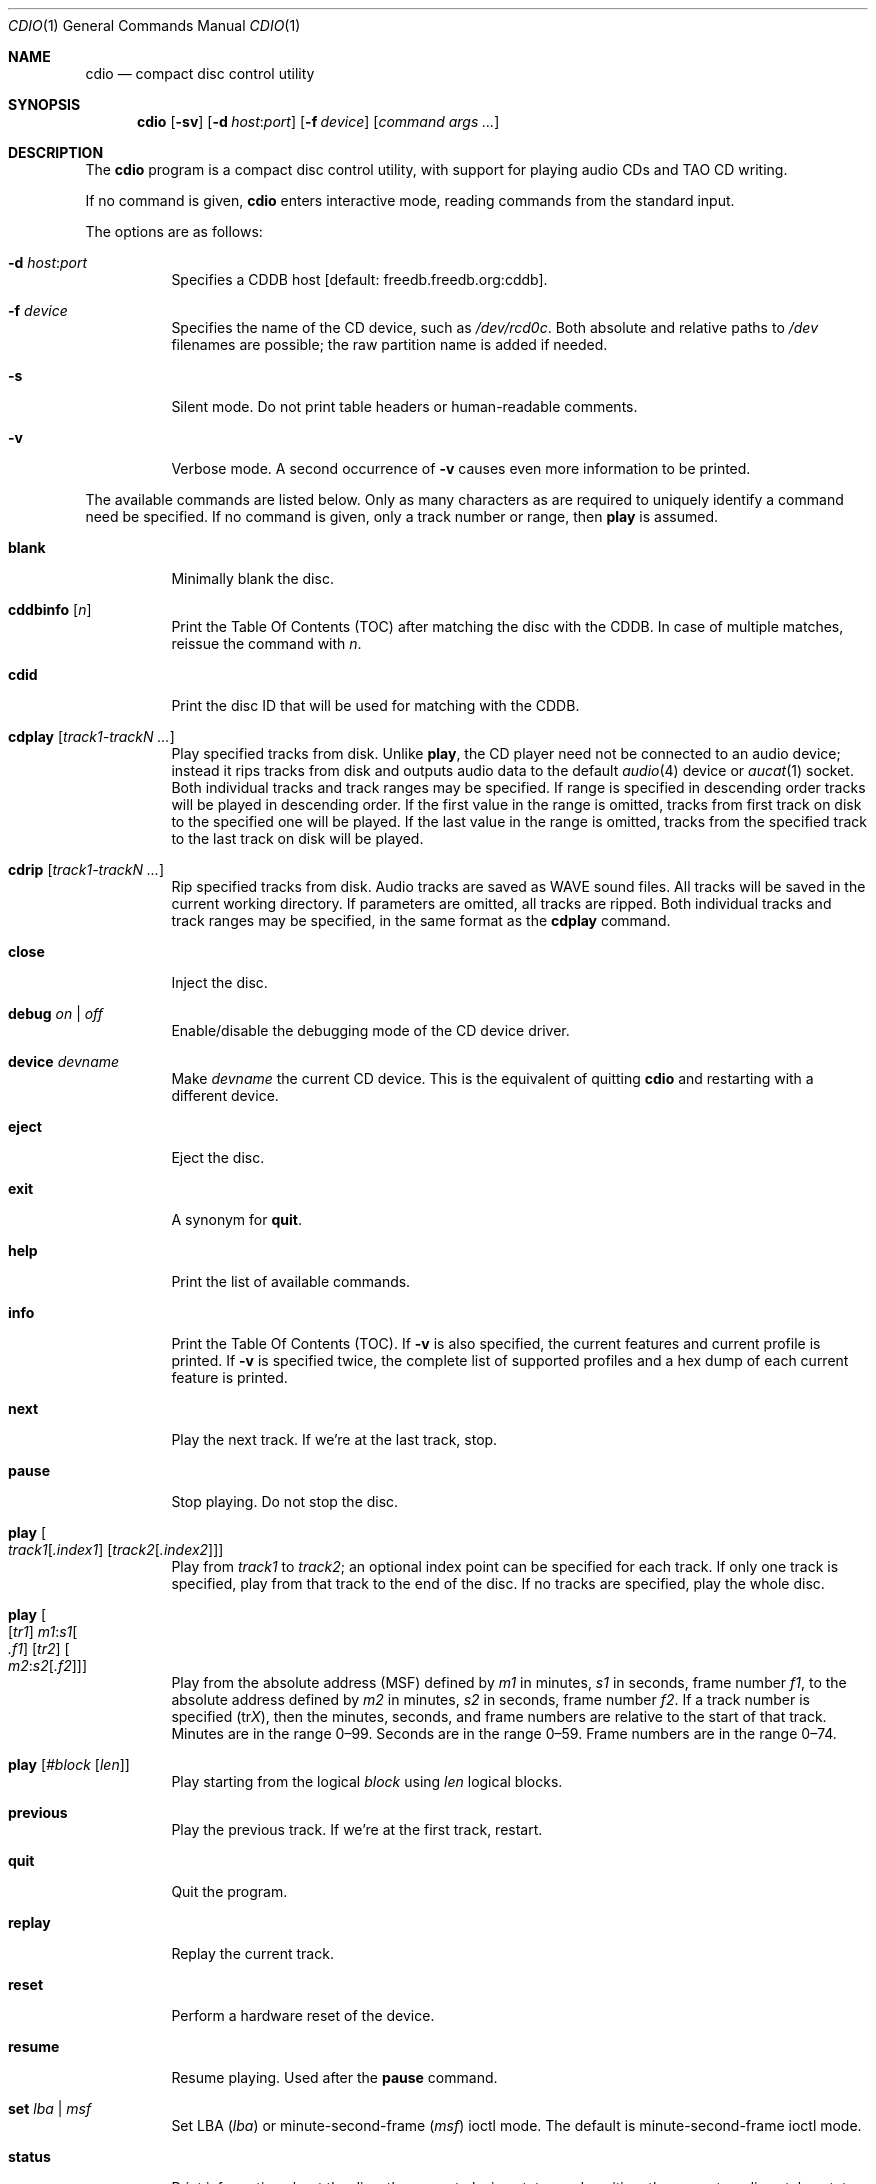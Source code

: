 .\" $OpenBSD: cdio.1,v 1.60 2014/09/08 01:27:55 schwarze Exp $
.\"
.\" Copyright (c) 1995 Serge V. Vakulenko
.\" All rights reserved.
.\"
.\" Redistribution and use in source and binary forms, with or without
.\" modification, are permitted provided that the following conditions
.\" are met:
.\"
.\" 1. Redistributions of source code must retain the above copyright
.\"    notice, this list of conditions and the following disclaimer.
.\" 2. Redistributions in binary form must reproduce the above copyright
.\"    notice, this list of conditions and the following disclaimer in the
.\"    documentation and/or other materials provided with the distribution.
.\" 3. All advertising materials mentioning features or use of this software
.\"    must display the following acknowledgement:
.\"	This product includes software developed by Serge V. Vakulenko.
.\" 4. The name of the author may not be used to endorse or promote products
.\"    derived from this software without specific prior written permission.
.\"
.\" THIS SOFTWARE IS PROVIDED BY THE AUTHOR ``AS IS'' AND ANY EXPRESS OR
.\" IMPLIED WARRANTIES, INCLUDING, BUT NOT LIMITED TO, THE IMPLIED WARRANTIES
.\" OF MERCHANTABILITY AND FITNESS FOR A PARTICULAR PURPOSE ARE DISCLAIMED.
.\" IN NO EVENT SHALL THE AUTHOR BE LIABLE FOR ANY DIRECT, INDIRECT,
.\" INCIDENTAL, SPECIAL, EXEMPLARY, OR CONSEQUENTIAL DAMAGES (INCLUDING, BUT
.\" NOT LIMITED TO, PROCUREMENT OF SUBSTITUTE GOODS OR SERVICES; LOSS OF USE,
.\" DATA, OR PROFITS; OR BUSINESS INTERRUPTION) HOWEVER CAUSED AND ON ANY
.\" THEORY OF LIABILITY, WHETHER IN CONTRACT, STRICT LIABILITY, OR TORT
.\" (INCLUDING NEGLIGENCE OR OTHERWISE) ARISING IN ANY WAY OUT OF THE USE OF
.\" THIS SOFTWARE, EVEN IF ADVISED OF THE POSSIBILITY OF SUCH DAMAGE.
.\"
.Dd $Mdocdate: September 8 2014 $
.Dt CDIO 1
.Os
.Sh NAME
.Nm cdio
.Nd compact disc control utility
.Sh SYNOPSIS
.Nm cdio
.Op Fl sv
.Op Fl d Ar host : Ns Ar port
.Op Fl f Ar device
.Op Ar command args ...
.Sh DESCRIPTION
The
.Nm
program is a compact disc control utility,
with support for playing audio CDs and TAO CD writing.
.Pp
If no command is given,
.Nm
enters interactive mode, reading commands from the standard input.
.Pp
The options are as follows:
.Bl -tag -width Ds
.It Xo
.Fl d
.Ar host : Ns Ar port
.Xc
Specifies a CDDB host
.Bq default: freedb.freedb.org:cddb .
.It Fl f Ar device
Specifies the name of the CD device, such as
.Pa /dev/rcd0c .
Both absolute and relative paths to
.Pa /dev
filenames are possible;
the raw partition name is added if needed.
.It Fl s
Silent mode.
Do not print table headers or human-readable comments.
.It Fl v
Verbose mode.
A second occurrence of
.Fl v
causes even more information to be printed.
.El
.Pp
The available commands are listed below.
Only as many characters as are required to uniquely identify a command
need be specified.
If no command is given,
only a track number or range,
then
.Ic play
is assumed.
.Bl -tag -width Ds
.It Ic blank
Minimally blank the disc.
.It Ic cddbinfo Op Ar n
Print the Table Of Contents (TOC) after matching the disc with the CDDB.
In case of multiple matches, reissue the command with
.Ar n .
.It Ic cdid
Print the disc ID that will be used for matching with the CDDB.
.It Ic cdplay Op Ar track1-trackN ...
Play specified tracks from disk.
Unlike
.Ic play ,
the CD player need not be connected to an audio device;
instead it rips tracks from disk and outputs audio data to
the default
.Xr audio 4
device or
.Xr aucat 1
socket.
Both individual tracks and track ranges may be specified.
If range is specified in descending order tracks will be played in descending order.
If the first value in the range is omitted, tracks from first track on disk to the specified one will be played.
If the last value in the range is omitted, tracks from the specified track to the last track on disk will be played.
.It Ic cdrip Op Ar track1-trackN ...
Rip specified tracks from disk.
Audio tracks are saved as WAVE sound files.
All tracks will be saved in the current working directory.
If parameters are omitted, all tracks are ripped.
Both individual tracks and track ranges may be specified, in the same format as the
.Ic cdplay
command.
.It Ic close
Inject the disc.
.It Ic debug Ar on | off
Enable/disable the debugging mode of the CD device driver.
.It Ic device Ar devname
Make
.Ar devname
the current CD device.
This is the equivalent of quitting
.Nm
and restarting with a different device.
.It Ic eject
Eject the disc.
.It Ic exit
A synonym for
.Ic quit .
.It Ic help
Print the list of available commands.
.It Ic info
Print the Table Of Contents (TOC).
If
.Fl v
is also specified,
the current features and current profile is printed.
If
.Fl v
is specified twice,
the complete list of supported profiles
and a hex dump of each current feature is printed.
.It Ic next
Play the next track.
If we're at the last track, stop.
.It Ic pause
Stop playing.
Do not stop the disc.
.It Xo Ic play
.Oo
.Ar track1 Ns Op Ar .index1
.Op Ar track2 Ns Op Ar .index2
.Oc
.Xc
Play from
.Ar track1
to
.Ar track2 ;
an optional index point can be specified for each track.
If only one track is specified, play from that track to the end of the disc.
If no tracks are specified, play the whole disc.
.It Xo Ic play
.Oo
.Op Ar tr1
.Ar m1 : Ns Ar s1 Ns Oo
.Ar .f1 Oc
.Op Ar tr2
.Oo Ar m2 : Ns Ar s2 Ns
.Op Ar .f2
.Oc Oc
.Xc
Play from the absolute address
(MSF) defined by
.Ar m1
in minutes,
.Ar s1
in seconds,
frame number
.Ar f1 ,
to the absolute address defined by
.Ar m2
in minutes,
.Ar s2
in seconds,
frame number
.Ar f2 .
If a track number is specified
.Pq tr Ns Ar X ,
then the minutes, seconds, and frame numbers
are relative to the start of that track.
Minutes are in the range 0\(en99.
Seconds are in the range 0\(en59.
Frame numbers are in the range 0\(en74.
.It Ic play Op Ar #block Op Ar len
Play starting from the logical
.Ar block
using
.Ar len
logical blocks.
.It Ic previous
Play the previous track.
If we're at the first track, restart.
.It Ic quit
Quit the program.
.It Ic replay
Replay the current track.
.It Ic reset
Perform a hardware reset of the device.
.It Ic resume
Resume playing.
Used after the
.Ic pause
command.
.It Ic set Ar lba | msf
Set LBA
.Pq Ar lba
or minute-second-frame
.Pq Ar msf
ioctl mode.
The default is minute-second-frame ioctl mode.
.It Ic status
Print information about the disc:
the current playing status and position,
the current media catalog status,
and the current values of the volume for left and right channels.
.It Ic stop
Stop the disc.
.It Xo Ic tao
.Op Fl ad
.Op Fl s Ar speed
.Ar trackfile ...
.Xc
.Bq command line only
\ \&Write a track-at-once CD containing the specified
.Ar trackfile .
.Pp
The options are as follows:
.Pp
.Bl -tag -width Ds -compact
.It Fl a
Write files as audio tracks.
File formats of audio tracks may be CDDA or WAVE
with 2 channels of PCM audio,
signed 16-bit (little endian) values sampled at 44100 Hz.
.It Fl d
Write files as data tracks (the default).
.It Fl s Ar speed
Specify a write speed for tracks.
.Ar speed
may be a numerical value between 1 and
the maximum speed supported by the media and drive,
or one of the literal strings
.Dq auto
or
.Dq max ,
meaning the optimal or maximum speed detected.
The default speed is
.Dq auto .
.El
.It Ic volume Ar left_channel Ar right_channel
Set the volume of the left channel to
.Ar left_channel
and the volume of the right channel to
.Ar right_channel .
Allowed values are in the range 0\-255.
.It Xo Ic volume
.Ic left \*(Ba
.Ic right \*(Ba
.Ic mono \*(Ba
.Ic stereo \*(Ba
.Ic mute
.Xc
Respectively:
play the left subtrack on both left and right channels;
play the right subtrack on both left and right channels;
set mono mode;
set stereo mode;
turn the sound off.
.El
.Sh ENVIRONMENT
.Bl -tag -width "AUDIODEVICEXXX"
.It Ev DISC , CDROM
Specifies the name of the CD device to use.
If both
.Ev DISC
and
.Ev CDROM
are set,
.Ev DISC
takes precedence.
If neither
.Ev DISC
nor
.Ev CDROM
are set,
the default is
.Pa cd0 .
See also the
.Fl f
option, above.
.It Ev AUDIODEVICE
Name of the
.Xr aucat 1
socket to connect to, or path to the
.Xr audio 4
device to use.
.El
.Sh FILES
.Bl -tag -width /dev/rcd0c -compact
.It Pa /dev/rcd0c
.El
.Sh SEE ALSO
.Xr aucat 1 ,
.Xr audioctl 1 ,
.Xr mixerctl 1 ,
.Xr audio 4
.Sh HISTORY
The
.Nm
command is based on
.Nm cdcontrol ,
which first appeared in
.Fx 2.1 .
.Sh AUTHORS
.An -nosplit
.An Jean-Marc Zucconi ,
.An Andrey A. Chernov ,
.An Serge V. Vakulenko ,
.An Marc Espie

